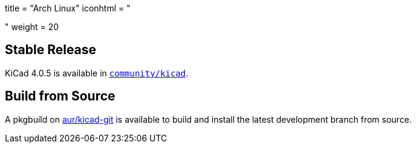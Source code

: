 +++
title = "Arch Linux"
iconhtml = "<div class='fl-archlinux'></div>"
weight = 20
+++

== Stable Release
KiCad 4.0.5 is available in
https://www.archlinux.org/packages/community/x86_64/kicad/[`community/kicad`].

== Build from Source
A pkgbuild on
https://aur.archlinux.org/packages/kicad-git/[aur/kicad-git] is available to
build and install the latest development branch from source.

